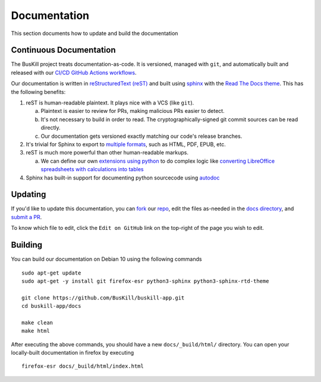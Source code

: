 .. _documentation:

Documentation
=============

This section documents how to update and build the documentation

Continuous Documentation
------------------------

The BusKill project treats documentation-as-code. It is versioned, managed with ``git``, and automatically built and released with our `CI/CD GitHub Actions workflows <https://github.com/BusKill/buskill-app/blob/master/.github/workflows/docs_pages_workflow.yml>`_.

Our documentation is written in `reStructuredText (reST) <https://en.wikipedia.org/wiki/ReStructuredText>`_ and built using `sphinx <https://www.sphinx-doc.org/en/master/>`_ with the `Read The Docs theme <https://github.com/readthedocs/sphinx_rtd_theme>`_. This has the following benefits:

#. reST is human-readable plaintext. It plays nice with a VCS (like ``git``).

   a. Plaintext is easier to review for PRs, making malicious PRs easier to detect.
   b. It's not necessary to build in order to read. The cryptographically-signed git commit sources can be read directly.
   c. Our documentation gets versioned exactly matching our code's release branches.

#. It's trivial for Sphinx to export to `multiple formats <https://www.sphinx-doc.org/en/master/usage/builders/index.html>`_, such as HTML, PDF, EPUB, etc.

#. reST is much more powerful than other human-readable markups.

   a. We can define our own `extensions using python <https://www.sphinx-doc.org/en/master/development/tutorials/helloworld.html>`_ to do complex logic like `converting LibreOffice spreadsheets with calculations into tables <https://stackoverflow.com/questions/62682095/how-to-add-a-spreadsheet-in-read-the-docs>`_

#. Sphinx has built-in support for documenting python sourcecode using `autodoc <https://www.sphinx-doc.org/en/master/usage/extensions/autodoc.html>`_

Updating
--------

If you'd like to update this documentation, you can `fork <https://docs.github.com/en/github/getting-started-with-github/fork-a-repo>`_ our `repo <https://github.com/buskill/buskill-app>`_, edit the files as-needed in the `docs directory <https://github.com/BusKill/buskill-app/tree/master/docs>`_, and `submit a PR <https://docs.github.com/en/github/collaborating-with-issues-and-pull-requests/creating-a-pull-request-from-a-fork>`_.

To know which file to edit, click the ``Edit on GitHub`` link on the top-right of the page you wish to edit.

.. _documentation_building:

Building
--------

You can build our documentation on Debian 10 using the following commands

::

  sudo apt-get update
  sudo apt-get -y install git firefox-esr python3-sphinx python3-sphinx-rtd-theme

  git clone https://github.com/BusKill/buskill-app.git
  cd buskill-app/docs

  make clean
  make html

After executing the above commands, you should have a new ``docs/_build/html/`` directory. You can open your locally-built documentation in firefox by executing

::

  firefox-esr docs/_build/html/index.html
